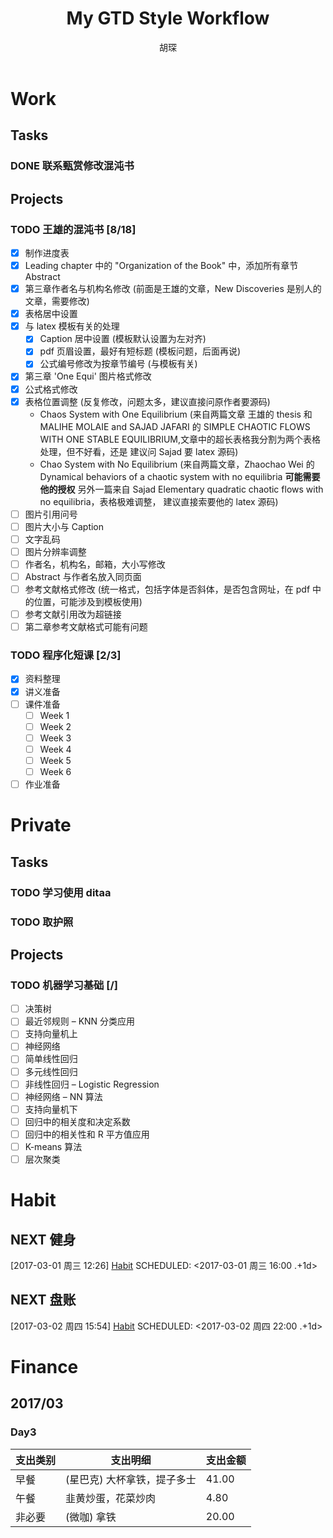 #+TITLE: My GTD Style Workflow
#+AUTHOR: 胡琛

* Work

** Tasks
*** DONE 联系甄赏修改混沌书
    CLOSED: [2017-03-03 周五 11:20] SCHEDULED: <2017-03-03 周五 10:30>
    :PROPERTIES:
    :CREATED:  [2017-03-03 周五 10:25]
    :END:
** Projects
*** TODO 王雄的混沌书 [8/18]
    SCHEDULED: <2017-03-01 周三 14:00>
    :LOGBOOK:
    CLOCK: [2017-03-03 周五 18:20]--[2017-03-03 周五 19:47] =>  1:27
    CLOCK: [2017-03-03 周五 17:18]--[2017-03-03 周五 17:25] =>  0:07
    CLOCK: [2017-03-03 周五 15:26]--[2017-03-03 周五 15:51] =>  0:25
    CLOCK: [2017-03-03 周五 10:41]--[2017-03-03 周五 11:06] =>  0:25
    CLOCK: [2017-03-02 周四 22:17]--[2017-03-02 周四 22:31] =>  0:14
    CLOCK: [2017-03-02 Thu 11:31]--[2017-03-02 Thu 11:56] =>  0:25
    :END:
   
    - [X] 制作进度表
    - [X] Leading chapter 中的 "Organization of the Book" 中，添加所有章节 Abstract
    - [X] 第三章作者名与机构名修改 (前面是王雄的文章，New Discoveries 是别人的文章，需要修改)
    - [X] 表格居中设置
    - [X] 与 latex 模板有关的处理
      - [X] Caption 居中设置 (模板默认设置为左对齐)
      - [X] pdf 页眉设置，最好有短标题 (模板问题，后面再说)
      - [X] 公式编号修改为按章节编号 (与模板有关)
    - [X] 第三章 'One Equi' 图片格式修改
    - [X] 公式格式修改
    - [X] 表格位置调整 (反复修改，问题太多，建议直接问原作者要源码)
      - Chaos System with One Equilibrium (来自两篇文章 王雄的 thesis 和
        MALIHE MOLAIE and SAJAD JAFARI 的
        SIMPLE CHAOTIC FLOWS WITH ONE STABLE EQUILIBRIUM,文章中的超长表格我分割为两个表格处理，但不好看，还是
        建议问 Sajad 要 latex 源码)
      - Chao System with No Equilibrium (来自两篇文章，Zhaochao Wei 的
         Dynamical behaviors of a chaotic system with no equilibria *可能需要他的授权* 
         另外一篇来自 Sajad Elementary quadratic chaotic flows with no equilibria，表格极难调整，
         建议直接索要他的 latex 源码)
    - [ ] 图片引用问号
    - [ ] 图片大小与 Caption
    - [ ] 文字乱码
    - [ ] 图片分辨率调整
    - [ ] 作者名，机构名，邮箱，大小写修改
    - [ ] Abstract 与作者名放入同页面
    - [ ] 参考文献格式修改 (统一格式，包括字体是否斜体，是否包含网址，在 pdf 中的位置，可能涉及到模板使用)
    - [ ] 参考文献引用改为超链接
    - [ ] 第二章参考文献格式可能有问题
  
*** TODO 程序化短课 [2/3]
    SCHEDULED: <2017-03-01 周三 11:30>
    :LOGBOOK:
    CLOCK: [2017-03-01 周三 12:26]--[2017-03-01 周三 12:51] =>  0:25
    CLOCK: [2017-03-01 周三 11:31]--[2017-03-01 周三 11:56] =>  0:25
    :END:
    
     - [X] 资料整理
     - [X] 讲义准备
     - [ ] 课件准备
       - [ ] Week 1
       - [ ] Week 2
       - [ ] Week 3
       - [ ] Week 4
       - [ ] Week 5
       - [ ] Week 6
     - [ ] 作业准备

* Private

** Tasks
*** TODO 学习使用 ditaa
    SCHEDULED: <2017-03-03 周五 12:30>
    :PROPERTIES:
    :CREATED:  [2017-03-03 周五 10:23]
    :END:
    :LOGBOOK:
    CLOCK: [2017-03-03 周五 13:52]--[2017-03-03 周五 14:06] =>  0:14
    CLOCK: [2017-03-03 周五 13:38]--[2017-03-03 周五 13:47] =>  0:09
    CLOCK: [2017-03-03 周五 13:26]--[2017-03-03 周五 13:37] =>  0:11
    :END:
*** TODO 取护照
    SCHEDULED: <2017-03-03 周五 16:10>
    :PROPERTIES:
    :CREATED:  [2017-03-03 周五 15:25]
    :END:
** Projects
*** TODO 机器学习基础 [/]
    SCHEDULED: <2017-03-03 周五 09:50>
    :LOGBOOK:
    CLOCK: [2017-03-03 周五 09:52]--[2017-03-03 周五 10:17] =>  0:25
    CLOCK: [2017-03-02 周四 22:32]--[2017-03-02 周四 22:57] =>  0:25
    CLOCK: [2017-03-02 周四 15:55]--[2017-03-02 周四 16:20] =>  0:25
    :END:
    - [ ] 决策树
    - [ ] 最近邻规则 -- KNN 分类应用
    - [ ] 支持向量机上
    - [ ] 神经网络
    - [ ] 简单线性回归
    - [ ] 多元线性回归
    - [ ] 非线性回归 -- Logistic Regression
    - [ ] 神经网络 -- NN 算法
    - [ ] 支持向量机下
    - [ ] 回归中的相关度和决定系数
    - [ ] 回归中的相关性和 R 平方值应用
    - [ ] K-means 算法
    - [ ] 层次聚类

* Habit

** NEXT 健身
 [2017-03-01 周三 12:26]
 [[file:~/workflow/main/gtd.org::*Habit][Habit]]
 SCHEDULED: <2017-03-01 周三 16:00 .+1d>
 :PROPERTIES:
 :STYLE: habit
 :REPEAT_TO_STATE: NEXT
 :END:
** NEXT 盘账
 [2017-03-02 周四 15:54]
 [[file:~/workflow/main/gtd.org::*Habit][Habit]]
 SCHEDULED: <2017-03-02 周四 22:00 .+1d>
 :PROPERTIES:
 :STYLE: habit
 :REPEAT_TO_STATE: NEXT
 :END:
* Finance

** 2017/03
*** Day3

    | 支出类别 | 支出明细                    | 支出金额 |
    |----------+-----------------------------+----------|
    | 早餐     | (星巴克) 大杯拿铁，提子多士 |    41.00 |
    | 午餐     | 韭黄炒蛋，花菜炒肉          |     4.80 |
    | 非必要   | (微咖) 拿铁                 |    20.00 |
